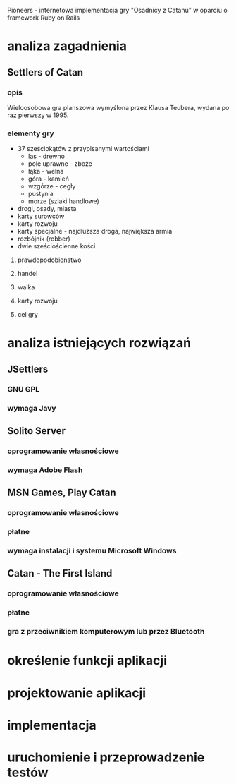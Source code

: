 Pioneers - internetowa implementacja gry "Osadnicy z Catanu" w oparciu o framework Ruby on Rails
* analiza zagadnienia
** Settlers of Catan
*** opis
Wieloosobowa gra planszowa wymyślona przez Klausa Teubera, wydana po raz pierwszy w 1995.
*** elementy gry
- 37 sześciokątów z przypisanymi wartościami
  - las - drewno
  - pole uprawne - zboże
  - łąka - wełna
  - góra - kamień
  - wzgórze - cegły
  - pustynia
  - morze (szlaki handlowe)
- drogi, osady, miasta
- karty surowców
- karty rozwoju
- karty specjalne - najdłuższa droga, największa armia
- rozbójnik (robber)
- dwie sześciościenne kości
**** prawdopodobieństwo
**** handel
**** walka
**** karty rozwoju
**** cel gry

* analiza istniejących rozwiązań
** JSettlers
*** GNU GPL
*** wymaga Javy
** Solito Server
*** oprogramowanie własnościowe
*** wymaga Adobe Flash
** MSN Games, Play Catan
*** oprogramowanie własnościowe
*** płatne
*** wymaga instalacji i systemu Microsoft Windows
** Catan - The First Island
*** oprogramowanie własnościowe
*** płatne
*** gra z przeciwnikiem komputerowym lub przez Bluetooth
* określenie funkcji aplikacji
* projektowanie aplikacji
* implementacja
* uruchomienie i przeprowadzenie testów
